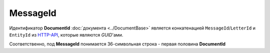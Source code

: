 MessageId
=========

Идентификатор **DocumentId** :doc:`документа <../DocumentBase>` является конкатенацией ``MessageId``/``LetterId`` и ``EntityId`` из `HTTP-API <http://api-docs.diadoc.ru/ru/latest/index.html>`_, которые являются *GUID*'ами.

Соответственно,  под **MessageId** понимается 36-символьная строка - первая половина **DocumentId**